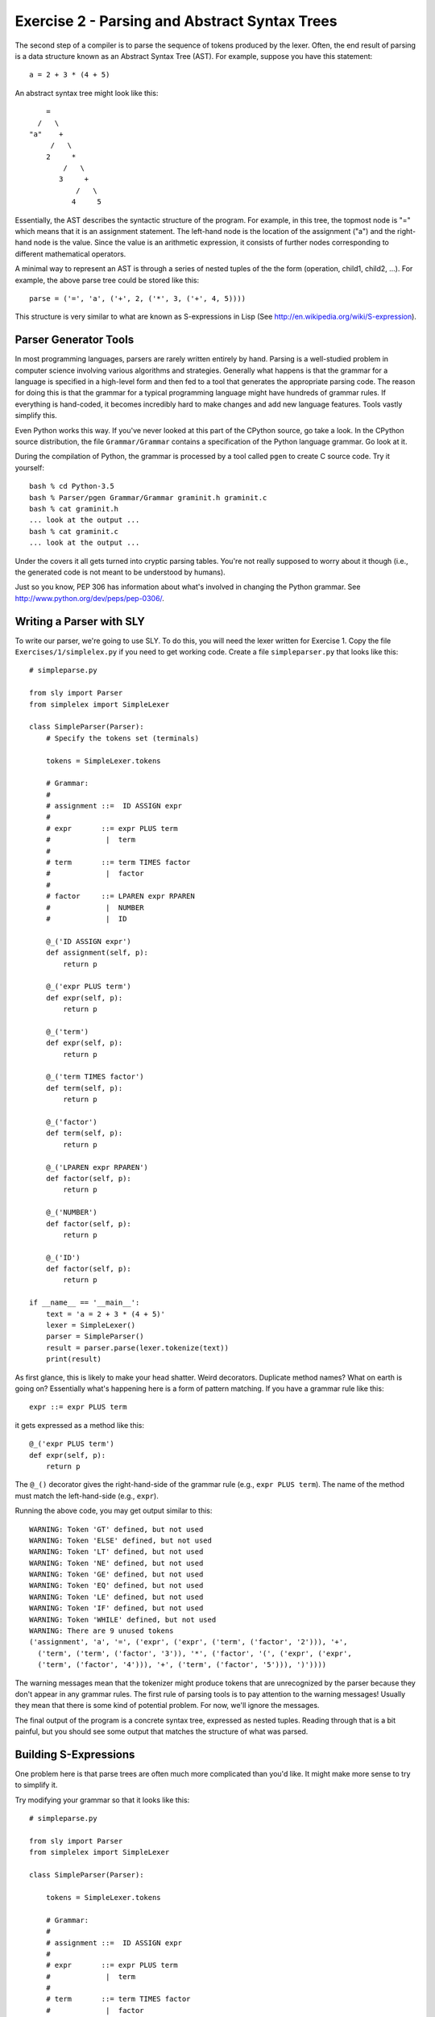 Exercise 2  - Parsing and Abstract Syntax Trees
-----------------------------------------------

The second step of a compiler is to parse the sequence of tokens
produced by the lexer.  Often, the end result of parsing is a data
structure known as an Abstract Syntax Tree (AST).  For example,
suppose you have this statement::

       a = 2 + 3 * (4 + 5)

An abstract syntax tree might look like this::

              =
            /   \
          "a"    +
               /   \
              2     *
                  /   \
                 3     +
                     /   \
                    4     5

Essentially, the AST describes the syntactic structure of the program.
For example, in this tree, the topmost node is "=" which means that it
is an assignment statement.  The left-hand node is the location of the
assignment ("a") and the right-hand node is the value.  Since the
value is an arithmetic expression, it consists of further nodes
corresponding to different mathematical operators.

A minimal way to represent an AST is through a series of nested tuples
of the the form (operation, child1, child2, ...).  For example, the
above parse tree could be stored like this::

     parse = ('=', 'a', ('+', 2, ('*', 3, ('+', 4, 5))))

This structure is very similar to what are known as S-expressions in
Lisp (See http://en.wikipedia.org/wiki/S-expression).   

Parser Generator Tools
~~~~~~~~~~~~~~~~~~~~~~

In most programming languages, parsers are rarely written entirely by
hand.  Parsing is a well-studied problem in computer science involving
various algorithms and strategies.  Generally what happens is that the
grammar for a language is specified in a high-level form and then fed
to a tool that generates the appropriate parsing code.  The reason
for doing this is that the grammar for a typical programming language might
have hundreds of grammar rules.  If everything is hand-coded, it becomes
incredibly hard to make changes and add new language features. Tools
vastly simplify this.

Even Python works this way.  If you've never looked at this part of
the CPython source, go take a look.  In the CPython source
distribution, the file ``Grammar/Grammar`` contains a specification of
the Python language grammar.  Go look at it.

During the compilation of Python, the grammar is processed by a tool called
``pgen`` to create C source code.  Try it yourself::
 
      bash % cd Python-3.5
      bash % Parser/pgen Grammar/Grammar graminit.h graminit.c
      bash % cat graminit.h
      ... look at the output ...
      bash % cat graminit.c
      ... look at the output ...

Under the covers it all gets turned into cryptic parsing tables. You're
not really supposed to worry about it though (i.e., the generated code
is not meant to be understood by humans).

Just so you know, PEP 306 has information about what's involved in changing the
Python grammar.  See http://www.python.org/dev/peps/pep-0306/.

Writing a Parser with SLY
~~~~~~~~~~~~~~~~~~~~~~~~~

To write our parser, we're going to use SLY.  To do this, you will
need the lexer written for Exercise 1.  Copy the file
``Exercises/1/simplelex.py`` if you need to get working code.  Create
a file ``simpleparser.py`` that looks like this::

    # simpleparse.py

    from sly import Parser
    from simplelex import SimpleLexer

    class SimpleParser(Parser):
        # Specify the tokens set (terminals)

        tokens = SimpleLexer.tokens

        # Grammar:
        #
        # assignment ::=  ID ASSIGN expr 
        #
        # expr       ::= expr PLUS term
        #             |  term
        #
        # term       ::= term TIMES factor
        #             |  factor
        #
        # factor     ::= LPAREN expr RPAREN
        #             |  NUMBER
        #             |  ID

        @_('ID ASSIGN expr')
        def assignment(self, p):
            return p

        @_('expr PLUS term')
        def expr(self, p):
            return p

        @_('term')
        def expr(self, p):
            return p

        @_('term TIMES factor')
        def term(self, p):
            return p

        @_('factor')
        def term(self, p):
            return p

        @_('LPAREN expr RPAREN')
        def factor(self, p):
            return p

        @_('NUMBER')
        def factor(self, p):
            return p

        @_('ID')
        def factor(self, p):
            return p

    if __name__ == '__main__':
        text = 'a = 2 + 3 * (4 + 5)'
        lexer = SimpleLexer()
        parser = SimpleParser()
        result = parser.parse(lexer.tokenize(text))
        print(result)

As first glance, this is likely to make your head shatter.  Weird
decorators.  Duplicate method names?  What on earth is going on?
Essentially what's happening here is a form of pattern matching.  If
you have a grammar rule like this::

    expr ::= expr PLUS term

it gets expressed as a method like this::

    @_('expr PLUS term')
    def expr(self, p):
        return p

The ``@_()`` decorator gives the right-hand-side of the grammar rule
(e.g., ``expr PLUS term``). The name of the method must match the
left-hand-side (e.g., ``expr``).

Running the above code, you may get output similar to this::

    WARNING: Token 'GT' defined, but not used
    WARNING: Token 'ELSE' defined, but not used
    WARNING: Token 'LT' defined, but not used
    WARNING: Token 'NE' defined, but not used
    WARNING: Token 'GE' defined, but not used
    WARNING: Token 'EQ' defined, but not used
    WARNING: Token 'LE' defined, but not used
    WARNING: Token 'IF' defined, but not used
    WARNING: Token 'WHILE' defined, but not used
    WARNING: There are 9 unused tokens
    ('assignment', 'a', '=', ('expr', ('expr', ('term', ('factor', '2'))), '+', 
      ('term', ('term', ('factor', '3')), '*', ('factor', '(', ('expr', ('expr', 
      ('term', ('factor', '4'))), '+', ('term', ('factor', '5'))), ')'))))

The warning messages mean that the tokenizer might produce tokens
that are unrecognized by the parser because they don't appear in
any grammar rules.  The first rule of parsing tools is to pay
attention to the warning messages!   Usually they mean that
there is some kind of potential problem.  For now, we'll ignore the
messages.

The final output of the program is a concrete syntax tree, expressed
as nested tuples. Reading through that is a bit painful, but you 
should see some output that matches the structure of what was parsed.

Building S-Expressions
~~~~~~~~~~~~~~~~~~~~~~

One problem here is that parse trees are often much more complicated
than you'd like.  It might make more sense to try to simplify it.

Try modifying your grammar so that it looks like this::

    # simpleparse.py
    
    from sly import Parser
    from simplelex import SimpleLexer
    
    class SimpleParser(Parser):
   
        tokens = SimpleLexer.tokens

        # Grammar:
        #
        # assignment ::=  ID ASSIGN expr 
        #
        # expr       ::= expr PLUS term
        #             |  term
        #
        # term       ::= term TIMES factor
        #             |  factor
        #
        # factor     ::= LPAREN expr RPAREN
        #             |  NUMBER
        #             |  ID

        @_('ID ASSIGN expr')
        def assignment(self, p):
            return ('=', p.ID, p.expr)

        @_('expr PLUS term')
        def expr(self, p):
            return ('+', p.expr, p.term)

        @_('term')
        def expr(self, p):
            return p.term

        @_('term TIMES factor')
        def term(self, p):
            return ('*', p.term, p.factor)

        @_('factor')
        def term(self, p):
            return p.factor

        @_('LPAREN expr RPAREN')
        def factor(self, p):
            return p.expr

        @_('NUMBER')
        def factor(self, p):
            return p.NUMBER

        @_('ID')
        def factor(self, p):
            return p.ID

    if __name__ == '__main__':
        text = 'a = 2 + 3 * (4 + 5)'
        lexer = SimpleLexer()
        parser = SimpleParser()
        result = parser.parse(lexer.tokenize(text))
        print(result)

The output of this program is a simplified S-expression like this::

    ('=', 'a', ('+', '2', ('*', '3', ('+', '4', '5'))))

Abstract Syntax Trees
~~~~~~~~~~~~~~~~~~~~~

Processing S-expressions is a bit painful in Python so as an
alternative, you might want to take a more object-oriented approach.
For example, to represent an AST, it is common to define classes for
each kind of node like this::

      class AST(object):
            pass 
 
      class Assignment(AST):
            def __init__(self, location, value):
                self.location = location
                self.value = value

      class BinOp(AST):
            def __init__(self, operator, left, right):
                self.operator = operator
                self.left = left
                self.right = right

      class Number(AST):
            def __init__(self, value):
                self.value = value
            
      class Identifier(AST):
            def __init__(self, name):
                self.name = name

Thus, your abstract syntax tree becomes a series of nodes like this::

             Assignment						     
             /        \		
            /          \						       
     Identifier("a")   BinOp("+") 			       
                     /            \				       
                    /              \				       
               Number(2)       BinOp("*")		       
                                  /      \			       
                                 /        \			       
                          Number(3)    BinOp("+")	       
                                          /     \	       
                                         /       \	       
                                   Number(4)    Number(5)      
          

Viewing Python ASTs
~~~~~~~~~~~~~~~~~~~

The ``ast`` module allows you to create and view abstract syntax trees
built by Python itself.  Try a simple experiment::

    >>> text = "a = 2 + 3 * (4 + 5)"
    >>> import ast
    >>> c = ast.parse(text)
    >>> print(ast.dump(c))
    Module(body=[Assign(targets=[Name(id='a', ctx=Store())], 
           value=BinOp(left=Num(n=2), op=Add(), 
           right=BinOp(left=Num(n=3), op=Mult(), 
           right=BinOp(left=Num(n=4), op=Add(), right=Num(n=5)))))])


Carefully study the output and notice that it is very similar to what's
described above.  Try traversing down into the parse tree yourself::

    >>> c.body
    [<_ast.Assign object at 0x1004a3690>]
    >>> c.body[0].targets
    [<_ast.Name object at 0x1004a36d0>]
    >>> c.body[0].targets[0].id
    'a'
    >>> c.body[0].value
    <_ast.BinOp object at 0x1004a3710>
    >>> c.body[0].value.left
    <_ast.Num object at 0x1004a3750>
    >>> c.body[0].value.left.n
    2
    >>> c.body[0].value.right
    <_ast.BinOp object at 0x1004a3790>
    >>> c.body[0].value.right.op
    <_ast.Mult object at 0x10049f790>
    >>> c.body[0].value.right.left
    <_ast.Num object at 0x1004a37d0>
    >>> c.body[0].value.right.right
    <_ast.BinOp object at 0x1004a3810>
    >>> 

Building an AST with SLY
~~~~~~~~~~~~~~~~~~~~~~~~

Make a file ``simpleast.py`` and put the class definitions defined earlier in it.  
Now, change the code in ``simpleparse.py`` so that it looks like this::

    # simpleparse.py

    from sly import Parser
    from simplelex import SimpleLexer
    from simpleast import *

    class SimpleParser(Parser):
        # Specify the tokens set (terminals)

        tokens = SimpleLexer.tokens

        # Grammar:
        #
        # assignment ::=  ID ASSIGN expr 
        #
        # expr       ::= expr PLUS term
        #             |  term
        #
        # term       ::= term TIMES factor
        #             |  factor
        #
        # factor     ::= LPAREN expr RPAREN
        #             |  NUMBER
        #             |  ID

        @_('ID ASSIGN expr')
        def assignment(self, p):
            return Assignment(p.ID, p.expr)

        @_('expr PLUS term')
        def expr(self, p):
	    return BinOp('+', p.expr, p.term)

        @_('term')
        def expr(self, p):
	    return p.term

        @_('term TIMES factor')
        def term(self, p):
            return BinOp('*', p.term, p.factor)

        @_('factor')
        def term(self, p):
            return p.factor

        @_('LPAREN expr RPAREN')
        def factor(self, p):
            return p.expr

        @_('NUMBER')
        def factor(self, p):
            return Number(p.NUMBER)

        @_('ID')
        def factor(self, p):
            return Identifier(p.ID)

    if __name__ == '__main__':
        text = 'a = 2 + 3 * (4 + 5)'
        lexer = SimpleLexer()
        parser = SimpleParser()
        result = parser.parse(lexer.tokenize(text))
        print(result)

In this version, the different methods are programmed to create and/or propagate
an AST node element. For example, if you have a grammar rule like this::
  
     expr : expr PLUS term

that turns into a method::

     @_('expr PLUS term')
     def expr(self, p):
         return BinOp('+', p.expr, p.term)

The ``p`` argument to the ``expr()`` contains the values of
the symbols on the right hand side. Access to ``p.expr`` returns the
left side of the ``+`` operator.  ``p.term`` returns the right side of
the ``+`` operator.

If you run this program, you'll get a result that looks like this::

    <simpleast.Assignment object at 0x100b8b2b0>

That's not the most friendly output. Maybe add a few print statements
to drill down into the data structure::

    print('location:', result.location)
    print('value:', result.value)

Spend a few minutes playing around with the structure.  Try the same
sort of navigation that you did with the Python AST.

One critical note concerns the ordering of rules in the grammar
specification.  SLY always treats the first decorated rule (i.e., the
first method with `@_(...)` as the "top" of the grammar.   Generally
this will be the highest level construct such as the entire program.

You're now ready to move on to Project 2.









